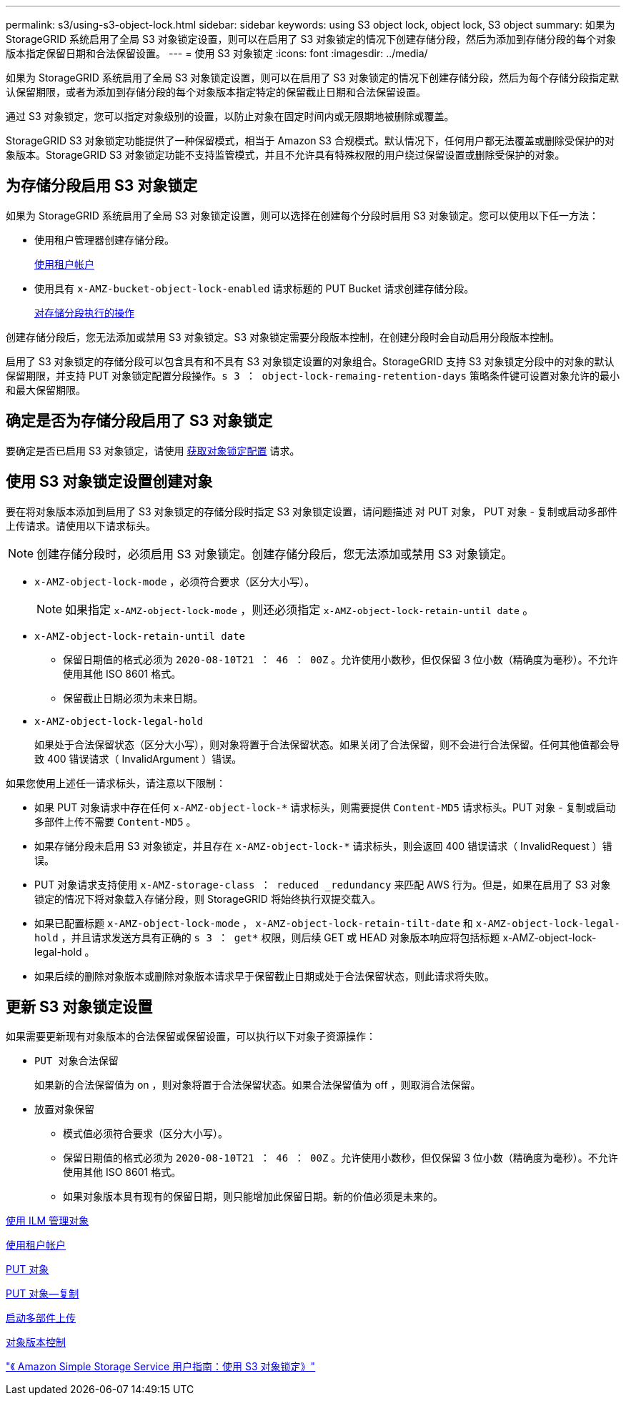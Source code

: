 ---
permalink: s3/using-s3-object-lock.html 
sidebar: sidebar 
keywords: using S3 object lock, object lock, S3 object 
summary: 如果为 StorageGRID 系统启用了全局 S3 对象锁定设置，则可以在启用了 S3 对象锁定的情况下创建存储分段，然后为添加到存储分段的每个对象版本指定保留日期和合法保留设置。 
---
= 使用 S3 对象锁定
:icons: font
:imagesdir: ../media/


[role="lead"]
如果为 StorageGRID 系统启用了全局 S3 对象锁定设置，则可以在启用了 S3 对象锁定的情况下创建存储分段，然后为每个存储分段指定默认保留期限，或者为添加到存储分段的每个对象版本指定特定的保留截止日期和合法保留设置。

通过 S3 对象锁定，您可以指定对象级别的设置，以防止对象在固定时间内或无限期地被删除或覆盖。

StorageGRID S3 对象锁定功能提供了一种保留模式，相当于 Amazon S3 合规模式。默认情况下，任何用户都无法覆盖或删除受保护的对象版本。StorageGRID S3 对象锁定功能不支持监管模式，并且不允许具有特殊权限的用户绕过保留设置或删除受保护的对象。



== 为存储分段启用 S3 对象锁定

如果为 StorageGRID 系统启用了全局 S3 对象锁定设置，则可以选择在创建每个分段时启用 S3 对象锁定。您可以使用以下任一方法：

* 使用租户管理器创建存储分段。
+
xref:../tenant/index.adoc[使用租户帐户]

* 使用具有 `x-AMZ-bucket-object-lock-enabled` 请求标题的 PUT Bucket 请求创建存储分段。
+
xref:operations-on-buckets.adoc[对存储分段执行的操作]



创建存储分段后，您无法添加或禁用 S3 对象锁定。S3 对象锁定需要分段版本控制，在创建分段时会自动启用分段版本控制。

启用了 S3 对象锁定的存储分段可以包含具有和不具有 S3 对象锁定设置的对象组合。StorageGRID 支持 S3 对象锁定分段中的对象的默认保留期限，并支持 PUT 对象锁定配置分段操作。`s 3 ： object-lock-remaing-retention-days` 策略条件键可设置对象允许的最小和最大保留期限。



== 确定是否为存储分段启用了 S3 对象锁定

要确定是否已启用 S3 对象锁定，请使用 xref:../s3/use-s3-object-lock-default-bucket-retention.adoc#get-object-lock-configuration[获取对象锁定配置] 请求。



== 使用 S3 对象锁定设置创建对象

要在将对象版本添加到启用了 S3 对象锁定的存储分段时指定 S3 对象锁定设置，请问题描述 对 PUT 对象， PUT 对象 - 复制或启动多部件上传请求。请使用以下请求标头。


NOTE: 创建存储分段时，必须启用 S3 对象锁定。创建存储分段后，您无法添加或禁用 S3 对象锁定。

* `x-AMZ-object-lock-mode` ，必须符合要求（区分大小写）。
+

NOTE: 如果指定 `x-AMZ-object-lock-mode` ，则还必须指定 `x-AMZ-object-lock-retain-until date` 。

* `x-AMZ-object-lock-retain-until date`
+
** 保留日期值的格式必须为 `2020-08-10T21 ： 46 ： 00Z` 。允许使用小数秒，但仅保留 3 位小数（精确度为毫秒）。不允许使用其他 ISO 8601 格式。
** 保留截止日期必须为未来日期。


* `x-AMZ-object-lock-legal-hold`
+
如果处于合法保留状态（区分大小写），则对象将置于合法保留状态。如果关闭了合法保留，则不会进行合法保留。任何其他值都会导致 400 错误请求（ InvalidArgument ）错误。



如果您使用上述任一请求标头，请注意以下限制：

* 如果 PUT 对象请求中存在任何 `x-AMZ-object-lock-*` 请求标头，则需要提供 `Content-MD5` 请求标头。PUT 对象 - 复制或启动多部件上传不需要 `Content-MD5` 。
* 如果存储分段未启用 S3 对象锁定，并且存在 `x-AMZ-object-lock-*` 请求标头，则会返回 400 错误请求（ InvalidRequest ）错误。
* PUT 对象请求支持使用 `x-AMZ-storage-class ： reduced _redundancy` 来匹配 AWS 行为。但是，如果在启用了 S3 对象锁定的情况下将对象载入存储分段，则 StorageGRID 将始终执行双提交载入。
* 如果已配置标题 `x-AMZ-object-lock-mode` ， `x-AMZ-object-lock-retain-tilt-date` 和 `x-AMZ-object-lock-legal-hold` ，并且请求发送方具有正确的 `s 3 ： get*` 权限，则后续 GET 或 HEAD 对象版本响应将包括标题 x-AMZ-object-lock-legal-hold 。
* 如果后续的删除对象版本或删除对象版本请求早于保留截止日期或处于合法保留状态，则此请求将失败。




== 更新 S3 对象锁定设置

如果需要更新现有对象版本的合法保留或保留设置，可以执行以下对象子资源操作：

* `PUT 对象合法保留`
+
如果新的合法保留值为 on ，则对象将置于合法保留状态。如果合法保留值为 off ，则取消合法保留。

* `放置对象保留`
+
** 模式值必须符合要求（区分大小写）。
** 保留日期值的格式必须为 `2020-08-10T21 ： 46 ： 00Z` 。允许使用小数秒，但仅保留 3 位小数（精确度为毫秒）。不允许使用其他 ISO 8601 格式。
** 如果对象版本具有现有的保留日期，则只能增加此保留日期。新的价值必须是未来的。




xref:../ilm/index.adoc[使用 ILM 管理对象]

xref:../tenant/index.adoc[使用租户帐户]

xref:put-object.adoc[PUT 对象]

xref:put-object-copy.adoc[PUT 对象—复制]

xref:initiate-multipart-upload.adoc[启动多部件上传]

xref:object-versioning.adoc[对象版本控制]

https://docs.aws.amazon.com/AmazonS3/latest/userguide/object-lock.html["《 Amazon Simple Storage Service 用户指南：使用 S3 对象锁定》"^]
